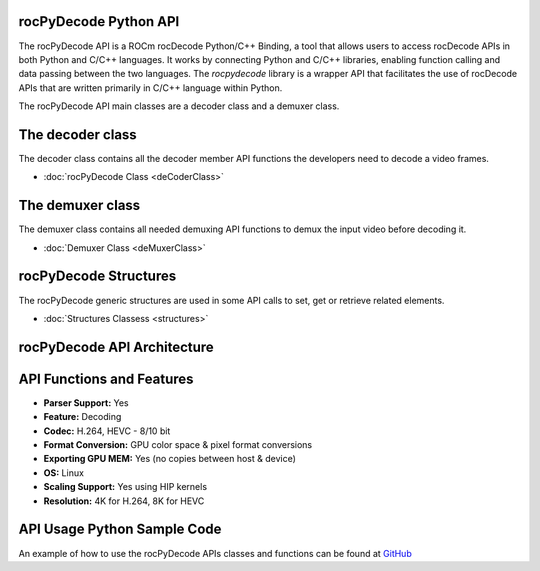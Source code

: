 .. image:: https://img.shields.io/badge/license-MIT-blue.svg
    :target: https://opensource.org/licenses/MIT

rocPyDecode Python API
======================

The rocPyDecode API is a ROCm rocDecode Python/C++ Binding, a tool that allows users to access rocDecode APIs in both Python and C/C++ languages. It works by connecting Python and C/C++ libraries, enabling function calling and data passing between the two languages. The *rocpydecode* library is a wrapper API that facilitates the use of rocDecode APIs that are written primarily in C/C++ language within Python.

The rocPyDecode API main classes are a decoder class and a demuxer class. 

The decoder class
=================

The decoder class contains all the decoder member API functions the developers need to decode a video frames.

* :doc:`rocPyDecode Class <deCoderClass>`

The demuxer class
=================

The demuxer class contains all needed demuxing API functions to demux the input video before decoding it.

* :doc:`Demuxer Class <deMuxerClass>`

rocPyDecode Structures
======================

The rocPyDecode generic structures are used in some API calls to set, get or retrieve related elements.  

* :doc:`Structures Classess <structures>`

rocPyDecode API Architecture
============================

.. image:: rocPyDecodeArch.png

API Functions and Features
==========================
- **Parser Support:**
  Yes
- **Feature:**
  Decoding
- **Codec:**
  H.264, HEVC - 8/10 bit
- **Format Conversion:**
  GPU color space & pixel format conversions
- **Exporting GPU MEM:**
  Yes (no copies between host & device)
- **OS:**
  Linux
- **Scaling Support:**
  Yes using HIP kernels
- **Resolution:**
  4K for H.264, 8K for HEVC 

API Usage Python Sample Code
============================

An example of how to use the rocPyDecode APIs classes and functions can be found at `GitHub <https://github.com/ROCm/rocPyDecode/tree/develop/samples>`_
